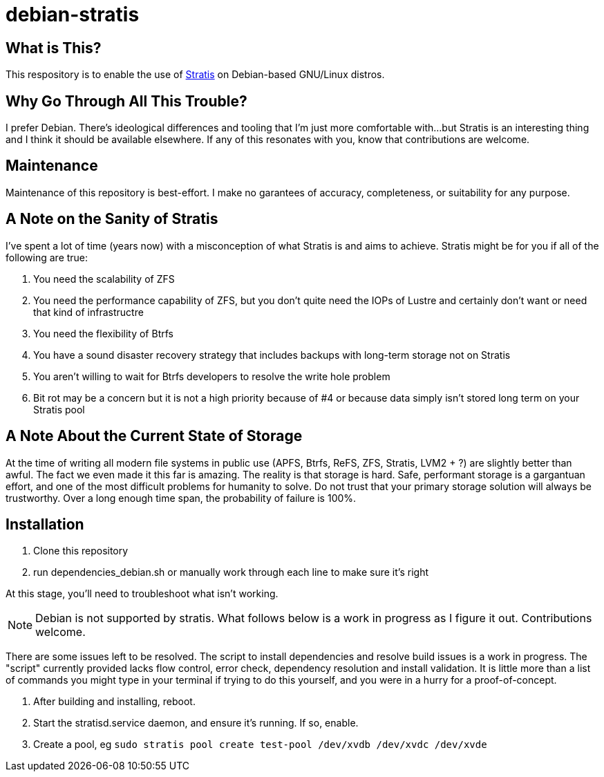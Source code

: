 :hide-uri-scheme:
= debian-stratis

== What is This?
This respository is to enable the use of https://stratis-storage.github.io/[Stratis] on Debian-based GNU/Linux distros.

== Why Go Through All This Trouble?
I prefer Debian.  There's ideological differences and tooling that I'm just more comfortable with...but Stratis is an interesting thing and I think it should be available elsewhere.  If any of this resonates with you, know that contributions are welcome.

== Maintenance
Maintenance of this repository is best-effort.  I make no garantees of accuracy, completeness, or suitability for any purpose.

== A Note on the Sanity of Stratis
I've spent a lot of time (years now) with a misconception of what Stratis is and aims to achieve.  Stratis might be for you if all of the following are true:

1. You need the scalability of ZFS
2. You need the performance capability of ZFS, but you don't quite need the IOPs of Lustre and certainly don't want or need that kind of infrastructre
3. You need the flexibility of Btrfs
4. You have a sound disaster recovery strategy that includes backups with long-term storage not on Stratis
5. You aren't willing to wait for Btrfs developers to resolve the write hole problem
6. Bit rot may be a concern but it is not a high priority because of #4 or because data simply isn't stored long term on your Stratis pool

== A Note About the Current State of Storage
At the time of writing all modern file systems in public use (APFS, Btrfs, ReFS, ZFS, Stratis, LVM2 + ?) are slightly better than awful. The fact we even made it this far is amazing. The reality is that storage is hard. Safe, performant storage is a gargantuan effort, and one of the most difficult problems for humanity to solve.  Do not trust that your primary storage solution will always be trustworthy.  Over a long enough time span, the probability of failure is 100%.

== Installation

1. Clone this repository
2. run dependencies_debian.sh or manually work through each line to make sure it's right

At this stage, you'll need to troubleshoot what isn't working.

NOTE: Debian is not supported by stratis.  What follows below is a work in progress as I figure it out.  Contributions welcome.

There are some issues left to be resolved.  The script to install dependencies and resolve build issues is a work in progress.  The "script" currently provided lacks flow control, error check, dependency resolution and install validation.  It is little more than a list of commands you might type in your terminal if trying to do this yourself, and you were in a hurry for a proof-of-concept.

3. After building and installing, reboot.  
4. Start the stratisd.service daemon, and ensure it's running.  If so, enable.
5. Create a pool, eg ```sudo stratis pool create test-pool /dev/xvdb /dev/xvdc /dev/xvde```
